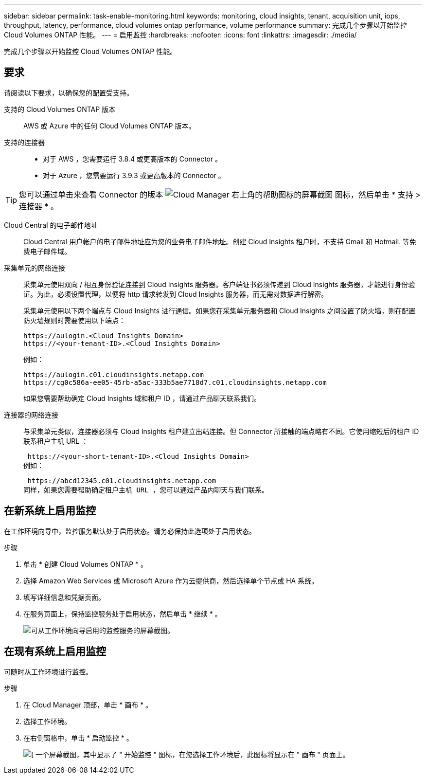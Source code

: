 ---
sidebar: sidebar 
permalink: task-enable-monitoring.html 
keywords: monitoring, cloud insights, tenant, acquisition unit, iops, throughput, latency, performance, cloud volumes ontap performance, volume performance 
summary: 完成几个步骤以开始监控 Cloud Volumes ONTAP 性能。 
---
= 启用监控
:hardbreaks:
:nofooter: 
:icons: font
:linkattrs: 
:imagesdir: ./media/


[role="lead"]
完成几个步骤以开始监控 Cloud Volumes ONTAP 性能。



== 要求

请阅读以下要求，以确保您的配置受支持。

支持的 Cloud Volumes ONTAP 版本:: AWS 或 Azure 中的任何 Cloud Volumes ONTAP 版本。
支持的连接器::
+
--
* 对于 AWS ，您需要运行 3.8.4 或更高版本的 Connector 。
* 对于 Azure ，您需要运行 3.9.3 或更高版本的 Connector 。


--



TIP: 您可以通过单击来查看 Connector 的版本 image:screenshot_help_icon.gif["Cloud Manager 右上角的帮助图标的屏幕截图"] 图标，然后单击 * 支持 > 连接器 * 。

Cloud Central 的电子邮件地址:: Cloud Central 用户帐户的电子邮件地址应为您的业务电子邮件地址。创建 Cloud Insights 租户时，不支持 Gmail 和 Hotmail. 等免费电子邮件域。
采集单元的网络连接:: 采集单元使用双向 / 相互身份验证连接到 Cloud Insights 服务器。客户端证书必须传递到 Cloud Insights 服务器，才能进行身份验证。为此，必须设置代理，以便将 http 请求转发到 Cloud Insights 服务器，而无需对数据进行解密。
+
--
采集单元使用以下两个端点与 Cloud Insights 进行通信。如果您在采集单元服务器和 Cloud Insights 之间设置了防火墙，则在配置防火墙规则时需要使用以下端点：

....
https://aulogin.<Cloud Insights Domain>
https://<your-tenant-ID>.<Cloud Insights Domain>
....
例如：

....
https://aulogin.c01.cloudinsights.netapp.com
https://cg0c586a-ee05-45rb-a5ac-333b5ae7718d7.c01.cloudinsights.netapp.com
....
如果您需要帮助确定 Cloud Insights 域和租户 ID ，请通过产品聊天联系我们。

--
连接器的网络连接:: 与采集单元类似，连接器必须与 Cloud Insights 租户建立出站连接。但 Connector 所接触的端点略有不同。它使用缩短后的租户 ID 联系租户主机 URL ：
+
--
 https://<your-short-tenant-ID>.<Cloud Insights Domain>
例如：

 https://abcd12345.c01.cloudinsights.netapp.com
同样，如果您需要帮助确定租户主机 URL ，您可以通过产品内聊天与我们联系。

--




== 在新系统上启用监控

在工作环境向导中，监控服务默认处于启用状态。请务必保持此选项处于启用状态。

.步骤
. 单击 * 创建 Cloud Volumes ONTAP * 。
. 选择 Amazon Web Services 或 Microsoft Azure 作为云提供商，然后选择单个节点或 HA 系统。
. 填写详细信息和凭据页面。
. 在服务页面上，保持监控服务处于启用状态，然后单击 * 继续 * 。
+
image:screenshot_monitoring.gif["可从工作环境向导启用的监控服务的屏幕截图。"]





== 在现有系统上启用监控

可随时从工作环境进行监控。

.步骤
. 在 Cloud Manager 顶部，单击 * 画布 * 。
. 选择工作环境。
. 在右侧窗格中，单击 * 启动监控 * 。
+
image:screenshot_enable_monitoring.gif["[ 一个屏幕截图，其中显示了 \" 开始监控 \" 图标，在您选择工作环境后，此图标将显示在 \" 画布 \" 页面上。"]


